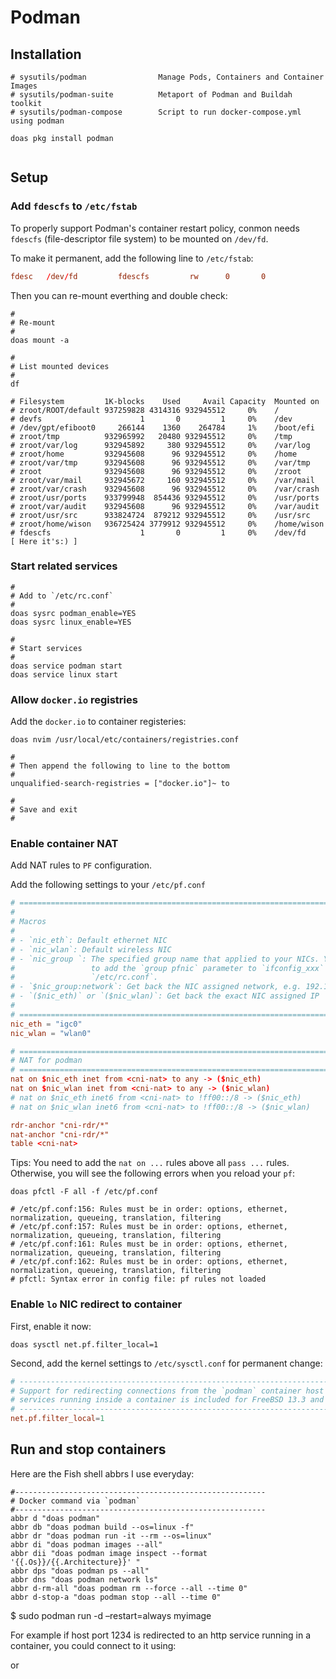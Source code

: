 * Podman

** Installation

#+BEGIN_SRC fish
  # sysutils/podman                Manage Pods, Containers and Container Images
  # sysutils/podman-suite          Metaport of Podman and Buildah toolkit
  # sysutils/podman-compose        Script to run docker-compose.yml using podman

  doas pkg install podman
#+END_SRC


#+BEGIN_SRC fish
#+END_SRC


** Setup

*** Add =fdescfs= to =/etc/fstab=

To properly support Podman's container restart policy, conmon needs =fdescfs= (file-descriptor file system)
to be mounted on =/dev/fd=.

To make it permanent, add the following line to =/etc/fstab=:

#+BEGIN_SRC conf
  fdesc   /dev/fd         fdescfs         rw      0       0
#+END_SRC

Then you can re-mount everthing and double check:

#+BEGIN_SRC fish
  #
  # Re-mount  
  #
  doas mount -a

  #
  # List mounted devices
  #
  df

  # Filesystem         1K-blocks    Used     Avail Capacity  Mounted on
  # zroot/ROOT/default 937259828 4314316 932945512     0%    /
  # devfs                      1       0         1     0%    /dev
  # /dev/gpt/efiboot0     266144    1360    264784     1%    /boot/efi
  # zroot/tmp          932965992   20480 932945512     0%    /tmp
  # zroot/var/log      932945892     380 932945512     0%    /var/log
  # zroot/home         932945608      96 932945512     0%    /home
  # zroot/var/tmp      932945608      96 932945512     0%    /var/tmp
  # zroot              932945608      96 932945512     0%    /zroot
  # zroot/var/mail     932945672     160 932945512     0%    /var/mail
  # zroot/var/crash    932945608      96 932945512     0%    /var/crash
  # zroot/usr/ports    933799948  854436 932945512     0%    /usr/ports
  # zroot/var/audit    932945608      96 932945512     0%    /var/audit
  # zroot/usr/src      933824724  879212 932945512     0%    /usr/src
  # zroot/home/wison   936725424 3779912 932945512     0%    /home/wison
  # fdescfs                    1       0         1     0%    /dev/fd     [ Here it's:) ]
#+END_SRC


*** Start related services

#+BEGIN_SRC fish
  #
  # Add to `/etc/rc.conf`
  #
  doas sysrc podman_enable=YES
  doas sysrc linux_enable=YES

  #
  # Start services
  #
  doas service podman start
  doas service linux start
#+END_SRC


*** Allow =docker.io= registries

Add the =docker.io= to container registeries:


#+BEGIN_SRC fish
  doas nvim /usr/local/etc/containers/registries.conf 

  #  
  # Then append the following to line to the bottom
  #  
  unqualified-search-registries = ["docker.io"]~ to

  #
  # Save and exit
  #
#+END_SRC


*** Enable container NAT

Add NAT rules to =PF= configuration.

Add the following settings to your =/etc/pf.conf=

#+BEGIN_SRC conf
  # ==============================================================================
  #
  # Macros
  #
  # - `nic_eth`: Default ethernet NIC
  # - `nic_wlan`: Default wireless NIC
  # - `nic_group `: The specified group name that applied to your NICs. You need
  #                 to add the `group pfnic` parameter to `ifconfig_xxx` inside
  #                 `/etc/rc.conf`.
  # - `$nic_group:network`: Get back the NIC assigned network, e.g. 192.168.1.0/24
  # - `($nic_eth)` or `($nic_wlan)`: Get back the exact NIC assigned IP
  #
  # ==============================================================================
  nic_eth = "igc0"
  nic_wlan = "wlan0"

  # ==============================================================================
  # NAT for podman
  # ==============================================================================
  nat on $nic_eth inet from <cni-nat> to any -> ($nic_eth)
  nat on $nic_wlan inet from <cni-nat> to any -> ($nic_wlan)
  # nat on $nic_eth inet6 from <cni-nat> to !ff00::/8 -> ($nic_eth)
  # nat on $nic_wlan inet6 from <cni-nat> to !ff00::/8 -> ($nic_wlan)

  rdr-anchor "cni-rdr/*"
  nat-anchor "cni-rdr/*"
  table <cni-nat>
#+END_SRC


Tips: You need to add the =nat on ...= rules above all =pass ...= rules. Otherwise, you will see the following errors when you reload your =pf=:

#+BEGIN_SRC fish
  doas pfctl -F all -f /etc/pf.conf

  # /etc/pf.conf:156: Rules must be in order: options, ethernet, normalization, queueing, translation, filtering
  # /etc/pf.conf:157: Rules must be in order: options, ethernet, normalization, queueing, translation, filtering
  # /etc/pf.conf:161: Rules must be in order: options, ethernet, normalization, queueing, translation, filtering
  # /etc/pf.conf:162: Rules must be in order: options, ethernet, normalization, queueing, translation, filtering
  # pfctl: Syntax error in config file: pf rules not loaded
#+END_SRC


*** Enable =lo= NIC redirect to container

First, enable it now:

#+BEGIN_SRC fish
  doas sysctl net.pf.filter_local=1
#+END_SRC


Second, add the kernel settings to =/etc/sysctl.conf= for permanent change:

#+BEGIN_SRC conf
  # ---------------------------------------------------------------------------
  # Support for redirecting connections from the `podman` container host to
  # services running inside a container is included for FreeBSD 13.3 and later.
  # ---------------------------------------------------------------------------
  net.pf.filter_local=1
#+END_SRC


** Run and stop containers

Here are the Fish shell abbrs I use everyday:

#+BEGIN_SRC fish
  #--------------------------------------------------------
  # Docker command via `podman`
  #--------------------------------------------------------
  abbr d "doas podman"
  abbr db "doas podman build --os=linux -f"
  abbr dr "doas podman run -it --rm --os=linux"
  abbr di "doas podman images --all"
  abbr dii "doas podman image inspect --format '{{.Os}}/{{.Architecture}}' "
  abbr dps "doas podman ps --all"
  abbr dns "doas podman network ls"
  abbr d-rm-all "doas podman rm --force --all --time 0"
  abbr d-stop-a "doas podman stop --all --time 0"
#+END_SRC

$ sudo podman run -d --restart=always myimage


For example if host port 1234 is redirected to an http service running in a
container, you could connect to it using:

# fetch -o- http://$(hostname):1234

or

# fetch -o- http://localhost:1234
